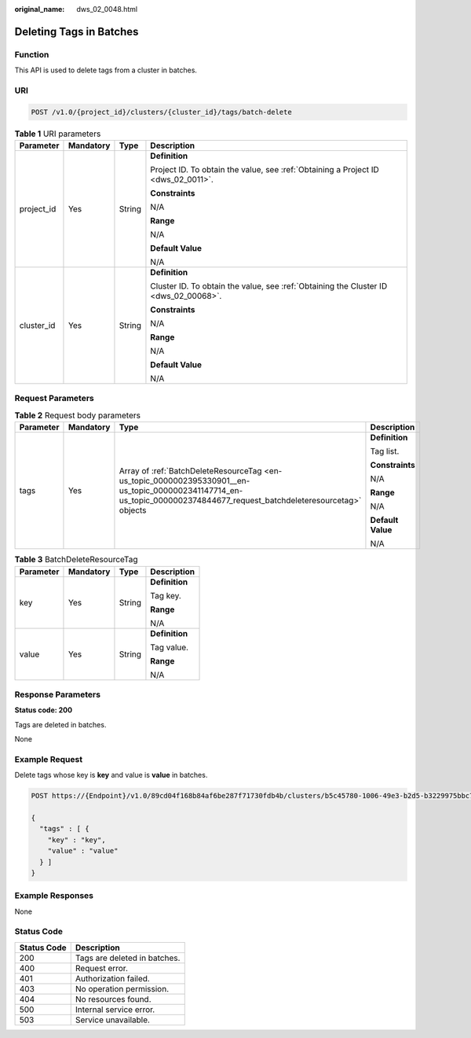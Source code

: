 :original_name: dws_02_0048.html

.. _dws_02_0048:

Deleting Tags in Batches
========================

Function
--------

This API is used to delete tags from a cluster in batches.

URI
---

.. code-block:: text

   POST /v1.0/{project_id}/clusters/{cluster_id}/tags/batch-delete

.. table:: **Table 1** URI parameters

   +-----------------+-----------------+-----------------+--------------------------------------------------------------------------------------+
   | Parameter       | Mandatory       | Type            | Description                                                                          |
   +=================+=================+=================+======================================================================================+
   | project_id      | Yes             | String          | **Definition**                                                                       |
   |                 |                 |                 |                                                                                      |
   |                 |                 |                 | Project ID. To obtain the value, see :ref:`Obtaining a Project ID <dws_02_0011>`.    |
   |                 |                 |                 |                                                                                      |
   |                 |                 |                 | **Constraints**                                                                      |
   |                 |                 |                 |                                                                                      |
   |                 |                 |                 | N/A                                                                                  |
   |                 |                 |                 |                                                                                      |
   |                 |                 |                 | **Range**                                                                            |
   |                 |                 |                 |                                                                                      |
   |                 |                 |                 | N/A                                                                                  |
   |                 |                 |                 |                                                                                      |
   |                 |                 |                 | **Default Value**                                                                    |
   |                 |                 |                 |                                                                                      |
   |                 |                 |                 | N/A                                                                                  |
   +-----------------+-----------------+-----------------+--------------------------------------------------------------------------------------+
   | cluster_id      | Yes             | String          | **Definition**                                                                       |
   |                 |                 |                 |                                                                                      |
   |                 |                 |                 | Cluster ID. To obtain the value, see :ref:`Obtaining the Cluster ID <dws_02_00068>`. |
   |                 |                 |                 |                                                                                      |
   |                 |                 |                 | **Constraints**                                                                      |
   |                 |                 |                 |                                                                                      |
   |                 |                 |                 | N/A                                                                                  |
   |                 |                 |                 |                                                                                      |
   |                 |                 |                 | **Range**                                                                            |
   |                 |                 |                 |                                                                                      |
   |                 |                 |                 | N/A                                                                                  |
   |                 |                 |                 |                                                                                      |
   |                 |                 |                 | **Default Value**                                                                    |
   |                 |                 |                 |                                                                                      |
   |                 |                 |                 | N/A                                                                                  |
   +-----------------+-----------------+-----------------+--------------------------------------------------------------------------------------+

Request Parameters
------------------

.. table:: **Table 2** Request body parameters

   +-----------------+-----------------+-------------------------------------------------------------------------------------------------------------------------------------------------------------------------+-------------------+
   | Parameter       | Mandatory       | Type                                                                                                                                                                    | Description       |
   +=================+=================+=========================================================================================================================================================================+===================+
   | tags            | Yes             | Array of :ref:`BatchDeleteResourceTag <en-us_topic_0000002395330901__en-us_topic_0000002341147714_en-us_topic_0000002374844677_request_batchdeleteresourcetag>` objects | **Definition**    |
   |                 |                 |                                                                                                                                                                         |                   |
   |                 |                 |                                                                                                                                                                         | Tag list.         |
   |                 |                 |                                                                                                                                                                         |                   |
   |                 |                 |                                                                                                                                                                         | **Constraints**   |
   |                 |                 |                                                                                                                                                                         |                   |
   |                 |                 |                                                                                                                                                                         | N/A               |
   |                 |                 |                                                                                                                                                                         |                   |
   |                 |                 |                                                                                                                                                                         | **Range**         |
   |                 |                 |                                                                                                                                                                         |                   |
   |                 |                 |                                                                                                                                                                         | N/A               |
   |                 |                 |                                                                                                                                                                         |                   |
   |                 |                 |                                                                                                                                                                         | **Default Value** |
   |                 |                 |                                                                                                                                                                         |                   |
   |                 |                 |                                                                                                                                                                         | N/A               |
   +-----------------+-----------------+-------------------------------------------------------------------------------------------------------------------------------------------------------------------------+-------------------+

.. _en-us_topic_0000002395330901__en-us_topic_0000002341147714_en-us_topic_0000002374844677_request_batchdeleteresourcetag:

.. table:: **Table 3** BatchDeleteResourceTag

   +-----------------+-----------------+-----------------+-----------------+
   | Parameter       | Mandatory       | Type            | Description     |
   +=================+=================+=================+=================+
   | key             | Yes             | String          | **Definition**  |
   |                 |                 |                 |                 |
   |                 |                 |                 | Tag key.        |
   |                 |                 |                 |                 |
   |                 |                 |                 | **Range**       |
   |                 |                 |                 |                 |
   |                 |                 |                 | N/A             |
   +-----------------+-----------------+-----------------+-----------------+
   | value           | Yes             | String          | **Definition**  |
   |                 |                 |                 |                 |
   |                 |                 |                 | Tag value.      |
   |                 |                 |                 |                 |
   |                 |                 |                 | **Range**       |
   |                 |                 |                 |                 |
   |                 |                 |                 | N/A             |
   +-----------------+-----------------+-----------------+-----------------+

Response Parameters
-------------------

**Status code: 200**

Tags are deleted in batches.

None

Example Request
---------------

Delete tags whose key is **key** and value is **value** in batches.

.. code-block:: text

   POST https://{Endpoint}/v1.0/89cd04f168b84af6be287f71730fdb4b/clusters/b5c45780-1006-49e3-b2d5-b3229975bbc7/tags/batch-delete

   {
     "tags" : [ {
       "key" : "key",
       "value" : "value"
     } ]
   }

Example Responses
-----------------

None

Status Code
-----------

=========== ============================
Status Code Description
=========== ============================
200         Tags are deleted in batches.
400         Request error.
401         Authorization failed.
403         No operation permission.
404         No resources found.
500         Internal service error.
503         Service unavailable.
=========== ============================
